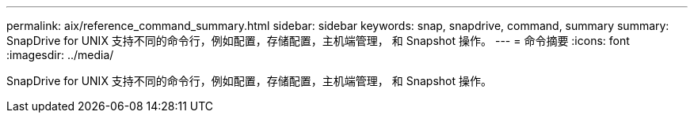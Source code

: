 ---
permalink: aix/reference_command_summary.html 
sidebar: sidebar 
keywords: snap, snapdrive, command, summary 
summary: SnapDrive for UNIX 支持不同的命令行，例如配置，存储配置，主机端管理， 和 Snapshot 操作。 
---
= 命令摘要
:icons: font
:imagesdir: ../media/


[role="lead"]
SnapDrive for UNIX 支持不同的命令行，例如配置，存储配置，主机端管理， 和 Snapshot 操作。
